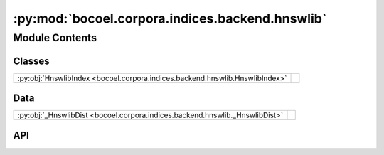 :py:mod:`bocoel.corpora.indices.backend.hnswlib`
================================================

.. py:module:: bocoel.corpora.indices.backend.hnswlib

.. autodoc2-docstring:: bocoel.corpora.indices.backend.hnswlib
   :allowtitles:

Module Contents
---------------

Classes
~~~~~~~

.. list-table::
   :class: autosummary longtable
   :align: left

   * - :py:obj:`HnswlibIndex <bocoel.corpora.indices.backend.hnswlib.HnswlibIndex>`
     - .. autodoc2-docstring:: bocoel.corpora.indices.backend.hnswlib.HnswlibIndex
          :summary:

Data
~~~~

.. list-table::
   :class: autosummary longtable
   :align: left

   * - :py:obj:`_HnswlibDist <bocoel.corpora.indices.backend.hnswlib._HnswlibDist>`
     - .. autodoc2-docstring:: bocoel.corpora.indices.backend.hnswlib._HnswlibDist
          :summary:

API
~~~

.. py:data:: _HnswlibDist
   :canonical: bocoel.corpora.indices.backend.hnswlib._HnswlibDist
   :value: None

   .. autodoc2-docstring:: bocoel.corpora.indices.backend.hnswlib._HnswlibDist

.. py:class:: HnswlibIndex(embeddings: numpy.typing.NDArray, distance: str | bocoel.corpora.indices.interfaces.Distance, *, normalize: bool = True, threads: int = -1, batch_size: int = 64)
   :canonical: bocoel.corpora.indices.backend.hnswlib.HnswlibIndex

   Bases: :py:obj:`bocoel.corpora.indices.interfaces.Index`

   .. autodoc2-docstring:: bocoel.corpora.indices.backend.hnswlib.HnswlibIndex

   .. rubric:: Initialization

   .. autodoc2-docstring:: bocoel.corpora.indices.backend.hnswlib.HnswlibIndex.__init__

   .. py:property:: batch
      :canonical: bocoel.corpora.indices.backend.hnswlib.HnswlibIndex.batch
      :type: int

   .. py:property:: data
      :canonical: bocoel.corpora.indices.backend.hnswlib.HnswlibIndex.data
      :type: numpy.typing.NDArray

   .. py:property:: distance
      :canonical: bocoel.corpora.indices.backend.hnswlib.HnswlibIndex.distance
      :type: bocoel.corpora.indices.interfaces.Distance

   .. py:method:: _search(query: numpy.typing.NDArray, k: int = 1) -> bocoel.corpora.indices.interfaces.InternalResult
      :canonical: bocoel.corpora.indices.backend.hnswlib.HnswlibIndex._search

   .. py:method:: _init_index() -> None
      :canonical: bocoel.corpora.indices.backend.hnswlib.HnswlibIndex._init_index

      .. autodoc2-docstring:: bocoel.corpora.indices.backend.hnswlib.HnswlibIndex._init_index

   .. py:method:: _hnswlib_space(distance: bocoel.corpora.indices.interfaces.Distance) -> bocoel.corpora.indices.backend.hnswlib._HnswlibDist
      :canonical: bocoel.corpora.indices.backend.hnswlib.HnswlibIndex._hnswlib_space
      :staticmethod:

      .. autodoc2-docstring:: bocoel.corpora.indices.backend.hnswlib.HnswlibIndex._hnswlib_space
